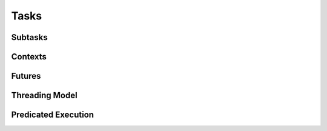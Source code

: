 
.. _chap:tasks:

Tasks
*****

.. _sec:subtasks:

Subtasks
========

.. _sec:contexts:

Contexts
========

.. _sec:futures:

Futures
=======

.. _sec:threading:

Threading Model
===============

.. tls, preemption

.. _sec:predication:

Predicated Execution
====================
